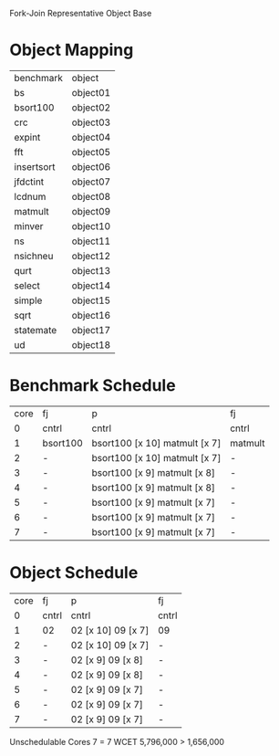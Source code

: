 		 Fork-Join Representative Object Base

* Object Mapping

| benchmark  | object   |
| bs         | object01 |
| bsort100   | object02 |
| crc        | object03 |
| expint     | object04 |
| fft        | object05 |
| insertsort | object06 |
| jfdctint   | object07 |
| lcdnum     | object08 |
| matmult    | object09 |
| minver     | object10 |
| ns         | object11 |
| nsichneu   | object12 |
| qurt       | object13 |
| select     | object14 |
| simple     | object15 |
| sqrt       | object16 |
| statemate  | object17 |
| ud         | object18 |


* Benchmark Schedule

| core | fj       | p                             | fj      |
|    0 | cntrl    | cntrl                         | cntrl   |
|    1 | bsort100 | bsort100 [x 10] matmult [x 7] | matmult |
|    2 | -        | bsort100 [x 10] matmult [x 7] | -       |
|    3 | -        | bsort100 [x 9] matmult [x 8]  | -       |
|    4 | -        | bsort100 [x 9] matmult [x 8]  | -       |
|    5 | -        | bsort100 [x 9] matmult [x 7]  | -       |
|    6 | -        | bsort100 [x 9] matmult [x 7]  | -       |
|    7 | -        | bsort100 [x 9] matmult [x 7]  | -       |


* Object Schedule

| core | fj    | p                  | fj    |
|    0 | cntrl | cntrl              | cntrl |
|    1 | 02    | 02 [x 10] 09 [x 7] | 09    |
|    2 | -     | 02 [x 10] 09 [x 7] | -     |
|    3 | -     | 02 [x 9] 09 [x 8]  | -     |
|    4 | -     | 02 [x 9] 09 [x 8]  | -     |
|    5 | -     | 02 [x 9] 09 [x 7]  | -     |
|    6 | -     | 02 [x 9] 09 [x 7]  | -     |
|    7 | -     | 02 [x 9] 09 [x 7]  | -     |





















Unschedulable
Cores 7   = 7
WCET 5,796,000 > 1,656,000
